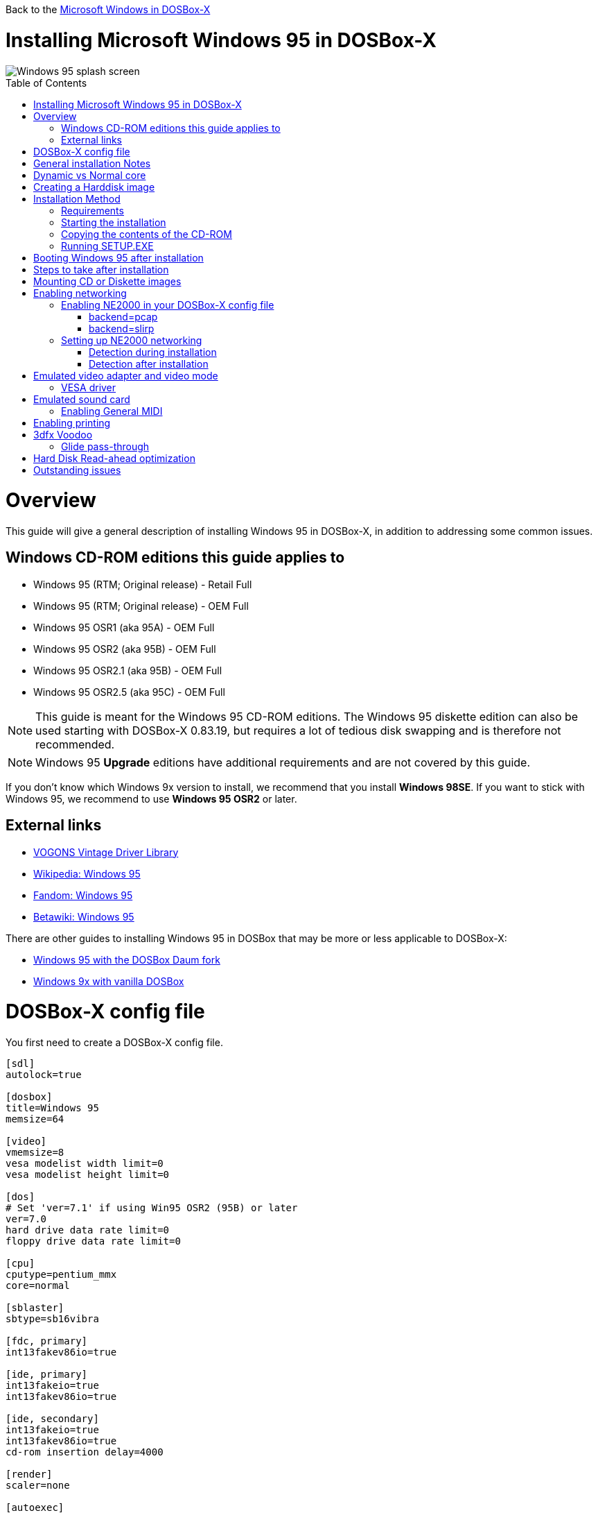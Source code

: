 :toc: macro

Back to the link:Guide%3AMicrosoft-Windows-in-DOSBox‐X[Microsoft Windows in DOSBox-X]

# Installing Microsoft Windows 95 in DOSBox-X

image::images/Windows:Windows_95_SPLASH.png[Windows 95 splash screen]

toc::[]

# Overview
This guide will give a general description of installing Windows 95 in DOSBox-X, in addition to addressing some common issues.

## Windows CD-ROM editions this guide applies to

* Windows 95 (RTM; Original release) - Retail Full
* Windows 95 (RTM; Original release) - OEM Full
* Windows 95 OSR1 (aka 95A) - OEM Full
* Windows 95 OSR2 (aka 95B) - OEM Full
* Windows 95 OSR2.1 (aka 95B) - OEM Full
* Windows 95 OSR2.5 (aka 95C) - OEM Full

NOTE: This guide is meant for the Windows 95 CD-ROM editions.
The Windows 95 diskette edition can also be used starting with DOSBox-X 0.83.19, but requires a lot of tedious disk swapping and is therefore not recommended.

NOTE: Windows 95 **Upgrade** editions have additional requirements and are not covered by this guide.

If you don't know which Windows 9x version to install, we recommend that you install **Windows 98SE**.
If you want to stick with Windows 95, we recommend to use **Windows 95 OSR2** or later.

## External links
* link:http://vogonsdrivers.com/[VOGONS Vintage Driver Library]
* link:https://en.wikipedia.org/wiki/Windows_95[Wikipedia: Windows 95]
* link:https://microsoft.fandom.com/wiki/Windows_95[Fandom: Windows 95]
* link:https://betawiki.net/wiki/Windows_95[Betawiki: Windows 95]

There are other guides to installing Windows 95 in DOSBox that may be more or less applicable to DOSBox-X:

* link:http://dosbox95.darktraveler.com/guide%20select.html[Windows 95 with the DOSBox Daum fork]
* link:https://www.vogons.org/viewtopic.php?f=39&t=17324[Windows 9x with vanilla DOSBox]

# DOSBox-X config file
You first need to create a DOSBox-X config file.
....
[sdl]
autolock=true

[dosbox]
title=Windows 95
memsize=64

[video]
vmemsize=8
vesa modelist width limit=0
vesa modelist height limit=0

[dos]
# Set 'ver=7.1' if using Win95 OSR2 (95B) or later
ver=7.0
hard drive data rate limit=0
floppy drive data rate limit=0

[cpu]
cputype=pentium_mmx
core=normal

[sblaster]
sbtype=sb16vibra

[fdc, primary]
int13fakev86io=true

[ide, primary]
int13fakeio=true
int13fakev86io=true

[ide, secondary]
int13fakeio=true
int13fakev86io=true
cd-rom insertion delay=4000

[render]
scaler=none

[autoexec]
....

Copy the above config and save it as *win95.conf*

NOTE: If using Windows 95 OSR2 (or later) with FAT32 volumes, be sure to change the DOS version to 7.1 (``ver=7.1`` or from the DOSBox-X prompt: ``ver set 7.1``) or else you will get errors mounting the FAT32 volume.

NOTE: You can increase the allocated RAM up to the Windows 95 maximum of 480MB by setting ``memsize=480``.
Larger values may be possible with tweaks but are not covered here.

# General installation Notes

* Some parts of the installation can take a considerable amount of time. You can speed this up somewhat by using the DOSBox-X Turbo mode. From the drop-down menu select "CPU" followed by "Turbo (Fast Forward)". But if you decide to use this, be sure to disable Turbo mode whenever you need to enter data or make choices, as it can cause spurious keypresses to be registered causing undesirable effects. It can also cause problems with double click with the mouse not working and audio will also not sound properly, so be sure to disable it when using Windows in DOSBox-X.
* When creating your HDD image with ``IMGMAKE``, instead of specifying a custom size, you can choose a pre-defined template. The pre-defined HDD templates can be seen by running ``IMGMAKE`` without arguments.
* If you get a prompt stating that C:\WINDOWS already exists, ignore it, and continue the installation.
* During the installation it may ask you if you have a CD-ROM, Network card or sound card that you want it to scan for. If you have NE2000 enabled in your DOSBox-X config file, you may want to check the Network adapter check box. Your DOSBox-X CD-ROM and Sound Card will be detected regardless if you check its box or not.
* In case you installed Windows 95 OSR2.5 you may have noticed that you did not get IE4 and the Active Desktop features. This is because this is an optional install. On the CD, simply run \WIN95\IE4SETUP.EXE to install it. While there is no real advantage to either feature, installing it does bring some new and updated libraries such as MSVCRT.DLL and COMCTL32.DLL that some programs need.

# Dynamic vs Normal core
Starting with DOSBox-X 0.83.10 the dynamic_x86 core, which should perform much better, has been sufficiently enhanced that it can now be used for most use-cases with Windows 95.

However, for now we still recommend that you do the installation of Windows 95 using ``core=normal`` until issue link:https://github.com/joncampbell123/dosbox-x/issues/2215[#2215] is resolved.

But after the installation is finished you should be able to change to ``core=dynamic_x86``.

Should you run into problems such as application crashes or a Windows 95 blue-screen that cannot be reproduced with ``core=normal``,  please report the problem on the DOSBox-X Git link:https://github.com/joncampbell123/dosbox-x/issues[issues] page.

One known issue is that opening a DOS window in Windows 95 will cause a crash when not using ``core=normal``.

# Creating a Harddisk image

NOTE: In addition to the below DOSBox-X command line utility, starting with DOSBox-X 0.83.9 it is possible to create harddisk images from the DOSBox-X menu.
Go to the "DOS" menu and select "Create blank disk image…​".
This option allows for various common harddisk types to be created, for less common types you need to use the command line utility.

Some quick rules about IMGMAKE (for more detail, see: link:Guide%3AManaging-image-files-in-DOSBox%E2%80%90X[Guide: Managing image files in DOSBox-X]):

- Diskette (floppy) images are always created as FAT12.
- If your reported DOS version is 7.0 or lower, then harddisk images up to 2GB will use FAT16 by default.
- If your reported DOS version is 7.1 or higher, then harddisk images up to 512MB will use FAT16 by default.
- Larger size harddisk images will use FAT32 by default (larger than 2GB can only be created as FAT32).

Alternatively, you can use the ``-fat`` option to instruct ``IMGMAKE`` to create a certain FAT type (assuming that is possible for the harddisk size).

NOTE: Only **Windows 95 OSR2** or later supports FAT32, for older Windows 95 releases you can only use FAT16 up to 2GB.

First you need to start DOSBox-X from the command-line, using your newly created win95.conf.
This assumes that dosbox-x is in your path and win95.conf is in your current directory.
....
dosbox-x -conf win95.conf
....
Then in DOSBox-X you need to create a new harddisk image file with ``IMGMAKE``.

This example uses an 2GB hard disk image with a single FAT16 formatted partition.
This is the maximum size for FAT16 and supported by all Windows 95 releases.
....
IMGMAKE hdd.img -t hd_2gig -fat 16
....

Or if your using **Windows 95 OSR2** or later, you can create a FAT32 volume.
Technically the FAT32 filesystem is capable of supporting partitions up to 2TB, but the generic IDE driver in Windows 95 cannot handle volumes greater than 32GB.
Larger partition sizes may be possible with 3rd party drivers but are not covered here.

In later Windows versions, starting with Windows 2000, Microsoft won't let you format a volume bigger than 32GB with FAT32 using its built-in formatting tool, this was presumably to push migrations to NTFS and later exFAT.

....
IMGMAKE hdd.img -t hd_8gig
....

Or if you want to create a larger disk, you can create a custom type.
This is an example of a 16GB (16*1024=16384 MB) disk, which due to its size, will be formatted as FAT32.
....
IMGMAKE hdd.img -t hd -size 16384
....

# Installation Method
Other installation methods are possible than the one described below.
This method is however considered to be the quickest one with the least number of steps.

## Requirements

* DOSBox-X 0.83.10 or later, these instructions will NOT work with other DOSBox forks.
* Windows 95 CD-ROM image (named "Win95.iso" in the example below).

Getting this image file is outside the scope of this guide.

## Starting the installation
This assumes you have already started DOSBox-X with the win95.conf config file and created your harddisk image.

First mount the harddisk image you created earlier:
....
IMGMOUNT C hdd.img
....
NOTE: If you get an error saying that "This operation requires DOS version 7.10 or higher", than you're trying to mount a FAT32 volume, and have not set your reported DOS version in your DOSBox-X config to 7.1.
FAT32 volumes are only supported if your installing **Windows 95 OSR2** or later.

You will also need to mount the Windows 95 CD-ROM. There are a few ways of doing so, but this guide assumes you have a ISO image.

If you have a copy of the Windows 95 CD-ROM as an ISO (or a cue/bin pair), you can mount it as follows:
....
IMGMOUNT D Win95.iso
....

## Copying the contents of the CD-ROM
While not strictly necessary, as it is possible to run SETUP.EXE directly from the CD-ROM (if you have the CD-ROM automatically mounted in your [autoexec] section of the config file).
It is recommended to copy the installation files (contents of the WIN95 directory on the CD-ROM) to your HDD image, as it will prevent Windows 95 from asking for the CD-ROM when it needs additional files later.

....
XCOPY D:\WIN95 C:\WIN95 /I /E
....

The files in the above example are copied to the C:\WIN95 directory.

NOTE: You may want to use "C:\WINDOWS\OPTIONS\CABS" instead, as that is the directory that OEM installs normally use.
But if you do, be aware that the installer will complain that C:\WINDOWS already exists.
When you get the warning below, select "Other directory" and click "Next >" to continue. On the screen afterwards, change the directory to "C:\WINDOWS" and continue the installation.

image::images/Windows:Windows_95_SETUP_01.png[Windows 95 SETUP.EXE Select Directory]

## Running SETUP.EXE
You can now run SETUP.EXE.

....
C:
CD \WIN95
SETUP
....

Now run through the install process. The actual steps will not be covered in this guide but are pretty self-explanatory and detailed guides on the Windows 95 install process can be found online such as youtube.

When the installer reboots DOSBox-X, and your back at the DOSBox-X ``Z:\`` prompt, type ``EXIT``.

Now edit your ``win98.conf`` config file.
At the end of the file, in the [autoexec] section, add the following two lines:

....
IMGMOUNT C hdd.img
BOOT C:
....

Save the config file, and at the command-prompt of your host PC you can type the below command to continue with the next phase of the installation process.
This is also the command you use, after the installation is finished, to start Windows 95 in DOSBox-X.

....
dosbox-x -conf win95.conf
....

# Booting Windows 95 after installation
After the installation is finished, you can start Windows 95 from the command-prompt of your host PC, with the following command:

....
dosbox-x -conf win95.conf
....

You can optionally create a shortcut on your desktop to start Windows 95 directly.

# Steps to take after installation
Once Windows 95 is installed, here is some additional software you may want to install or update:

* Install Microsoft .NET framework version 1.0 and 1.1 (includes Visual C++ 2003 runtime)
* Install Unofficial Windows 95 OSR2 Service Pack 1.05
* Install/Update to Internet Explorer 5.5SP2 (rarely needed)
* Install WinG 1.0 (needed by just a few games, and those games typically include it)
* Install DCOM 4.71.1015.0 (DCOM95.EXE)
* Install/Update to DirectX 8.0a
* Install/Update to Windows Media Player 6.4
* Install/Update to Adobe Flash Player 8.0.24.0
* Install Apple Quicktime 5.0.5
* Install the link:https://www.philscomputerlab.com/drivers-for-voodoo.html[3dfx Voodoo 3.01.00 reference drivers]

This may also be of interest: link:https://msfn.org/board/topic/176623-last-versions-of-software-for-windows-95/[Forum thread about: Last versions of software for Windows 95]

# Mounting CD or Diskette images
DOSBox-X supports mounting CD and diskette (floppy) images, and making those available to a OS booted in DOSBox-X.
But only if the image files are specified before starting real DOS or Windows 9x.
The option to load image files from the menu bar becomes unavailable the moment you boot DOS or Win9x in DOSBox-X.

This is a known limitation that hopefully will be resolved in the near future.

For now, you can work around it, by specifying multiple image files with the IMGMOUNT command as such:
....
IMGMOUNT A disk1.img disk2.img disk3.img
IMGMOUNT D cd1.iso cd2.iso cd3.iso
....
You can then swap between disk images with the swap option from the menu.

# Enabling networking
To enable networking, you first need to enable NE2000 adapter emulation in your ``win95.conf`` config file and select an appropriate back-end for the NE2000 emulation.

## Enabling NE2000 in your DOSBox-X config file

Starting with DOSBox-X 0.83.12 there are two different back-ends to the NE2000 adapter emulation.
The default is ``backend=auto``, which implies ``backend=slirp`` if SLIRP support is available, otherwise ``backend=pcap`` is implied if PCAP support is available.

### backend=pcap
The PCAP back-end uses something called "Promiscuous mode".
This has the advantage that DOSBox-X can support various legacy network protocols, such as IPX and NetBIOS Frames (aka NetBEUI) in addition to TCP/IP.
This mode not only allows communication between DOSBox-X instances on the same network, but also with legacy PCs on the same network.

However, for this to work DOSBox-X needs to have very low-level access to your real network adapter.
In some cases, this is not possible, such as:

- Network Adapter or Driver not supporting Promiscuous mode (most WIFI, WAN and BT adapters fall into this category).
- Your Ethernet switch not allowing multiple MAC addresses on a single port or doing any kind of MAC address whitelisting.
- Sandboxed versions of DOSBox-X (e.g., Flatpak) not allowing the required low-level access.

To enable NE2000 emulation with the pcap back-end, add the following to your win95.conf config file:

....
[ne2000]
ne2000=true
nicirq=10
backend=pcap

[ethernet, pcap]
realnic=list
....

The ``list`` value for ``realnic=`` will need to be replaced by a value representing your actual network adapter.
See link:Guide%3ASetting-up-networking-in-DOSBox%E2%80%90X[Guide: Setting up networking in DOSBox-X] for more information.

### backend=slirp
Unlike the PCAP back-end, the SLIRP back-end does not require Promiscuous mode.
As such it will work with WIFI, WAN and BT adapters, and it will work in most sandboxed environments.

But obviously, it has its own limitations.

- It is not supported in all platforms, such as Windows Visual Studio builds.
- It only supports the TCP/IP protocol (other protocols must be TCP/IP encapsulated).
- It is effectively behind a NAT (Network Address Translation) gateway, meaning that you can communicate outbound, but no systems on the LAN can instantiate a new connection to it. Which means that two DOSBox-X instances on the same LAN using ``backend=slirp`` cannot communicate with each other.

To enable NE2000 emulation with the slirp back-end, add the following to your win95.conf config file:

....
[ne2000]
ne2000=true
nicirq=10
backend=slirp
....

## Setting up NE2000 networking

### Detection during installation
Windows 95 setup wizard will ask if you want to detect additional hardware during installation.
The exact options presented may vary depending on the Windows 95 edition.
You can tick the "Network adapter" checkbox, and it should continue and find the emulated NE2000 adapter.

image::images/Windows:Windows_95_SETUP_NE2000.png[Windows 95 SETUP.EXE Network Adapter]

It will however, not give you the possibility to set the resources at this point, and you will need to do so in device manager afterwards.

image::images/Windows:Windows_95_SETUP_NE2000_2.png[Windows 95 SETUP.EXE Network Adapter Resources]

Once the Windows 95 installation is finished, right click on "My Computer" on the desktop and select "Properties".
Now in the "System Properties" dialogue, select the "Device Manager" tab.

image::images/Windows:Windows_95_Device_Manager_NE2000.png[Windows 95 Device Manager - Select NE2000]

Highlight the "NE2000 Compatible" entry and click on the "Properties" tab and then click the "Set Configuration Manually" button.

image::images/Windows:Windows_95_Device_Manager_NE2000_03.png[Windows 95 Device Manager - NE2000 Resources]

Now you need to highlight the "Interrupt Request" entry and click the "Change Setting..." button. You can now change the IRQ to 10 to match the ``nicirq=`` value in your DOSBox-X config file.

Next, highlight the "Input/Output Range" entry, and again click the "Change Setting..." button. Now change the value to "0300 - 031F".

Once you're finished adjusting the resources, click the "OK" button, and Windows 95 will prompt you to shutdown to apply the settings, after which you need to restart Windows 95 in DOSBox-X.

NOTE: By default, Windows 95 only enables Novell's IPX/SPX protocol.
Most Windows 95 applications expect TCP/IP which you will need to manually enable in the Network settings.

### Detection after installation

If you enabled NE2000 support in your DOSBox-X config file after Windows 95 installation, go to "Start", "Settings" and "Control Panel" and double-click on "Add New Hardware".

image::images/Windows:Windows_95_NE2000_04.png[Windows 95 - Add New Hardware Wizard]

In the "Add New Hardware Wizard" dialogue, click the "Next >" button to continue.

image::images/Windows:Windows_95_NE2000_05.png[Windows 95 - Add New Hardware Wizard]

Now select "Yes (Recommended)" and click the "Next >" button to continue.
It will ask for another confirmation.
Again, simply click the "Next >" button.

If it detected new hardware, you should get this dialogue.
You can click the "Details..." button to see what it found, after which you can click on "Finish".

image::images/Windows:Windows_95_NE2000_06.png[Windows 95 - Add New Hardware Wizard]

It will now want you to provide some details, click on "OK".

image::images/Windows:Windows_95_NE2000_07.png[Windows 95 - Add New Hardware Wizard]

You must at a minimum enter a value in the "Workgroup" field.
If you don't know what to type, just type "WORKGROUP".

You may also want to provide a more descriptive "Computer Name".

Don't close the dialogue just yet though, click on the "Configuration" tab instead.

image::images/Windows:Windows_95_NE2000_08.png[Windows 95 - Network settings]

Highlight the "NE2000 Compatible" entry and click the "Properties" button.

image::images/Windows:Windows_95_NE2000_09.png[Windows 95 - Network settings]

On the "NE2000 Compatible Properties" dialogue, select the "Resources" tab, and adjust the IRQ to 10 to match the ``nicirq=`` value in your DOSBox-X config file.
Then click "OK" to finish.

image::images/Windows:Windows_95_NE2000_10.png[Windows 95 - Network settings]

Lastly, while you're in the Network settings dialogue, you may also want to add the TCP/IP protocol, which is not enabled by default on Windows 95.

On the Configuration tab, click on "Add", then select "Protocol" and click again "Add..."

You will now be presented with the "Select Network Protocol" dialogue.
Select manufacturer: "Microsoft", and for Network Protocols: "TCP/IP", and click the "OK" button.

NOTE: In the Network settings, you can optionally remove the "IPX/SPX-compatible Protocol" that was automatically installed, as few Windows programs need it.

NOTE: By default, TCP/IP will try to get its network configuration over DHCP, which should work in most cases.
If you need to manually specify the settings, highlight "TCP/IP", and click the "Properties" button.

Once you're finished, Click OK to close the Network settings window, and the TCP/IP driver will be installed, and Windows will prompt you to restart your computer.
Confirm, and Windows 95 will reboot.
After the reboot you should have working TCP/IP networking.

If networking does not work, see: link:Guide%3ASetting-up-networking-in-DOSBox%E2%80%90X[Guide: Setting up networking in DOSBox-X]

# Emulated video adapter and video mode
The default video adapter that DOSBox-X emulates is the S3 Trio64, which is the best emulated video adapter that DOSBox-X offers, with the widest range of resolutions and colour depths.

There is a newer S3 video driver for Win95, version link:http://files.mpoli.fi/hardware/display/s3/w9521103.zip[2.11.03], dated June 12, 1996.

This update adds some additional video modes. But it does not add support for 8MB video RAM, or wide-screen video modes.

The available video modes with the updated S3 Trio64 driver are:

* 4-bit colour (16): 640x480
* 8-bit colour (256): 640x480, 800x600, 1024x768, 1152x864, 1280x1024 and 1600x1200
* 16-bit colour (65536): 640x480, 800x600, 1024x768 and 1280x1024
* 24-bit colour (16.7M): 640x480
* 32-bit colour (16.7M + alpha): 640x480, 800x600 and 1024x768

A few enhancements have been made to the emulated S3 Trio64, compared to a real S3 Trio64:

* No real S3 Trio64 was ever produced with more than 4MB video memory, under DOSBox-X you can optionally configure 8MB.
* The real cards never supported wide-screen resolutions, wide-screen VESA modes can optionally be enabled in DOSBox-X.

However, these enhancements cannot be used in Windows 95 with the S3 video driver due to driver limitations.
As such you will be limited to the above video modes with this driver.

### VESA driver
These restrictions can be overcome by switching to the link:https://bearwindows.zcm.com.au/vbe9x.htm[Universal VESA/VBE Video Display Driver (VBEMP)].

First add the following lines to your DOSBox-X config file in the [video] section:
....
allow high definition vesa modes=true
allow unusual vesa modes=true
allow low resolution vesa modes=false
....
Download and extract the latest VBEMP driver package and install the driver from the 032MB directory.

With these settings modes up to 1920x1080 in 32bit colour, or 1920x1440 in 16bit colour are possible.

NOTE: Using the VBEMP driver does have a negative graphics performance impact, which when measured in WinBench96 Graphics WinMark, can be a reduction of up to 59%.

# Emulated sound card
The emulated sound card used in this guide is the SB16 Vibra, instead of the default SB16.
This is simply because the SB16 Vibra is an ISA PnP card, and therefore automatically detected by Windows.
There is no other real advantage of using the emulated SB16 Vibra over the SB16.

NOTE: One often heard complaint of the real SB16 Vibra is its CQM synthesis, which was used as a low-cost replacement of the OPL3 chip found on earlier cards.
However, DOSBox-X does not really emulate the CQM, instead if uses the same OPL3 emulation as for the regular SB16 model.
Therefore, the CQM sound quality issues with the real SB16 Vibra do not apply to DOSBox-X.

An optional driver link:http://vogonsdrivers.com/getfile.php?fileid=50&menustate=0[update to 4.38.14] is available on the VOGONS Vintage Driver Library (ignore that the download claims it is for Windows 98, the update is for both Windows 95 and 98).

## Enabling General MIDI
If you have a working DOSBox-X General MIDI setup, either emulated or real, you can use that in Windows 95.

Go to "Start", "Settings" and open "Control Panel", and then double-click on "Multimedia".

Now on the "MIDI" tab, change the "Single instrument" option to "MPU-401 Compatible", and click OK to close the window.

image::images/Windows:Windows_95_MIDI.png[Windows 95 MIDI setup]

For more information about setting up MIDI support, see: link:Guide%3ASetting-up-MIDI-in-DOSBox%E2%80%90X[Guide: Setting up MIDI in DOSBox-X]

# Enabling printing
To enable printing support in Windows 95, see: link:Guide%3ASetting-up-printing-in-DOSBox%E2%80%90X[Guide: Setting up printing in DOSBox-X]

# 3dfx Voodoo
The emulated 3dfx Voodoo PCI device is enabled by default in DOSBox-X, but Windows 95 lacks drivers for it by default.
As such a "PCI Multimedia Video Device" will show in Device Manager with a yellow exclamation mark.

A driver package is available link:https://www.philscomputerlab.com/drivers-for-voodoo.html[here (v3.01.00)] to enable support.

If for some reason you do not want 3dfx Voodoo emulation, it can be disabled by adding the following lines to your DOSBox-X config:
....
[voodoo]
voodoo_card=false
....

### Glide pass-through

Starting with DOSBox-X 0.83.10 it is possible to use glide pass-through with Windows 95.
There are however a few points you need to be aware of.

* The DOSBox-X and glide-wrapper installed on the host need to be the same architecture.
So, if you're using a 64bit DOSBox-X, you need to use a 64-bit glide-wrapper.
* The Linux SDL2 DOSBox-X does not work with OpenGlide, this is a limitation of OpenGlide (see OpenGlide issue link:https://github.com/voyageur/openglide/issues/20[#20]).
The work-around is to use the SDL1 DOSBox-X instead.

You need to set the following DOSBox-X config option:

....
[voodoo]
glide=true
....

You will also need a specially patched link:https://www.vogons.org/download/file.php?id=102360[GLIDE2X.DLL] which you can place in either the ``C:\Windows\System`` directory of Windows 95, or in the game directory.
But be aware that some games come with their own GLIDE2X.DLL, which typically gets installed in the game directory.
If so, you will have to remove this DLL file for glide pass-through to work.

For more detail on 3dfx Voodoo emulation, see the link:Guide%3ASetting-up-3dfx-Voodoo-in-DOSBox%E2%80%90X[Guide: Setting up 3dfx Voodoo in DOSBox-X]

# Hard Disk Read-ahead optimization
In "System Properties", select the "Performance" tab, and click the "File System..." button.
A separate "File System Properties" window will open.
On the "Hard Disk" tab you can specify the Read-ahead optimization.

Based on benchmark results (WinBench 96), it seems that setting this to "None" gives the best performance in combination with DOSBox-X, although the difference is marginal.
This is no doubt because the host system is better at caching then the Windows 98 cache function.

# Outstanding issues
* Resolve "Drive A is using MS-DOS compatibility mode file system"
